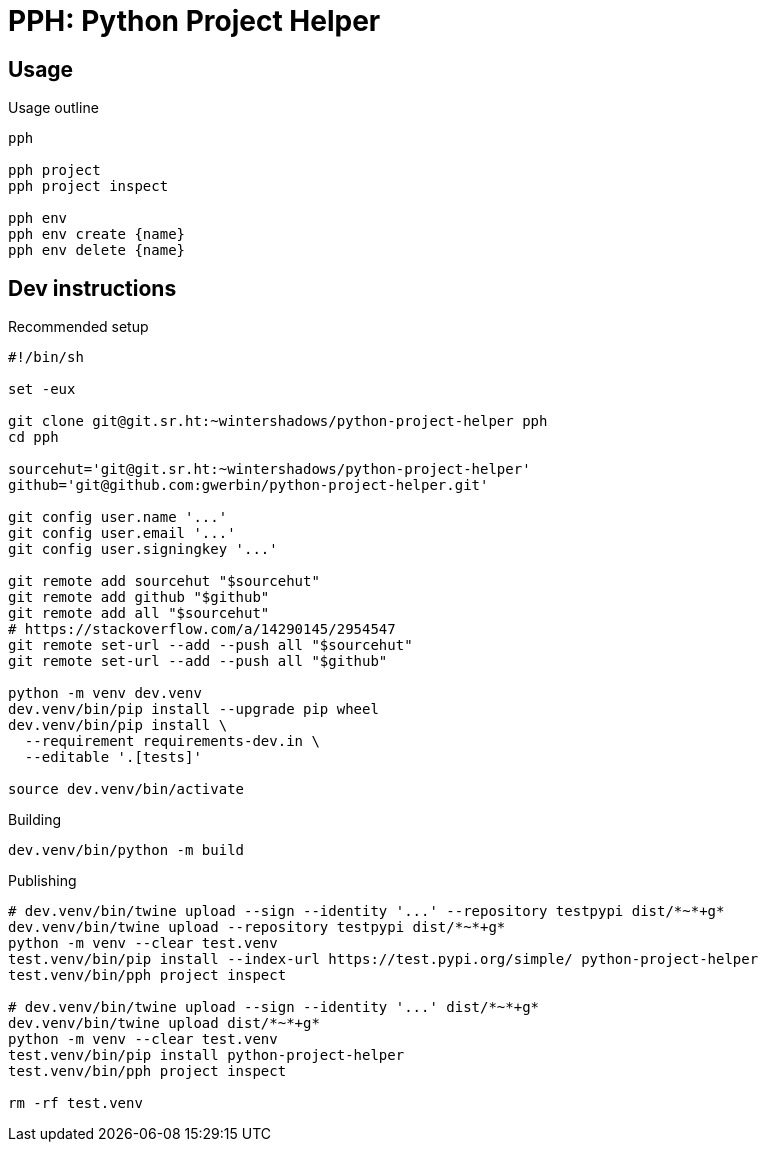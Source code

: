 = PPH: Python Project Helper

== Usage

.Usage outline
[,shell]
----
pph

pph project
pph project inspect

pph env
pph env create {name}
pph env delete {name}
----


== Dev instructions

.Recommended setup
[source,shell#setup-script]
----
#!/bin/sh

set -eux

git clone git@git.sr.ht:~wintershadows/python-project-helper pph
cd pph

sourcehut='git@git.sr.ht:~wintershadows/python-project-helper'
github='git@github.com:gwerbin/python-project-helper.git'

git config user.name '...'
git config user.email '...'
git config user.signingkey '...'

git remote add sourcehut "$sourcehut"
git remote add github "$github"
git remote add all "$sourcehut"
# https://stackoverflow.com/a/14290145/2954547
git remote set-url --add --push all "$sourcehut"
git remote set-url --add --push all "$github"

python -m venv dev.venv
dev.venv/bin/pip install --upgrade pip wheel
dev.venv/bin/pip install \
  --requirement requirements-dev.in \
  --editable '.[tests]'

source dev.venv/bin/activate
----

.Building
[source,shell#building]
----
dev.venv/bin/python -m build
----

.Publishing
[source,shell#building]
----
# dev.venv/bin/twine upload --sign --identity '...' --repository testpypi dist/*~*+g*
dev.venv/bin/twine upload --repository testpypi dist/*~*+g*
python -m venv --clear test.venv
test.venv/bin/pip install --index-url https://test.pypi.org/simple/ python-project-helper
test.venv/bin/pph project inspect

# dev.venv/bin/twine upload --sign --identity '...' dist/*~*+g*
dev.venv/bin/twine upload dist/*~*+g*
python -m venv --clear test.venv
test.venv/bin/pip install python-project-helper
test.venv/bin/pph project inspect

rm -rf test.venv
----
